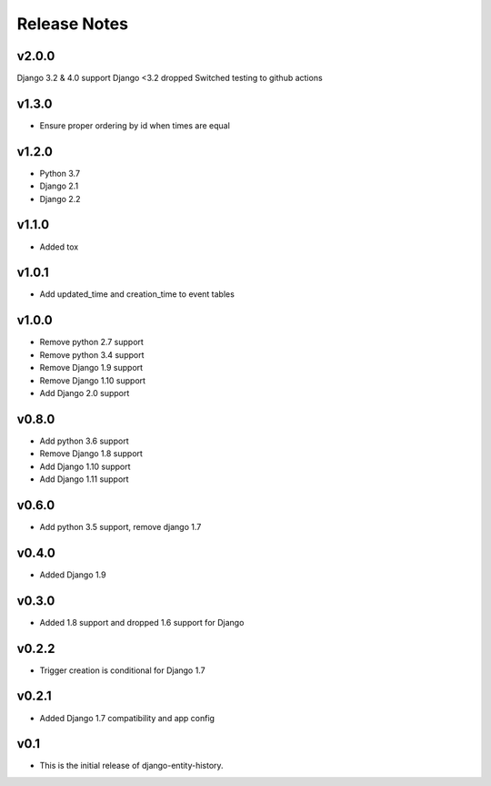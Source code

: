 Release Notes
=============

v2.0.0
-------
Django 3.2 & 4.0 support
Django <3.2 dropped
Switched testing to github actions

v1.3.0
------
* Ensure proper ordering by id when times are equal

v1.2.0
------
* Python 3.7
* Django 2.1
* Django 2.2

v1.1.0
------
* Added tox

v1.0.1
------
* Add updated_time and creation_time to event tables

v1.0.0
------
* Remove python 2.7 support
* Remove python 3.4 support
* Remove Django 1.9 support
* Remove Django 1.10 support
* Add Django 2.0 support

v0.8.0
------
* Add python 3.6 support
* Remove Django 1.8 support
* Add Django 1.10 support
* Add Django 1.11 support

v0.6.0
------
* Add python 3.5 support, remove django 1.7

v0.4.0
------
* Added Django 1.9

v0.3.0
------
* Added 1.8 support and dropped 1.6 support for Django

v0.2.2
------
* Trigger creation is conditional for Django 1.7

v0.2.1
------
* Added Django 1.7 compatibility and app config

v0.1
----
* This is the initial release of django-entity-history.
